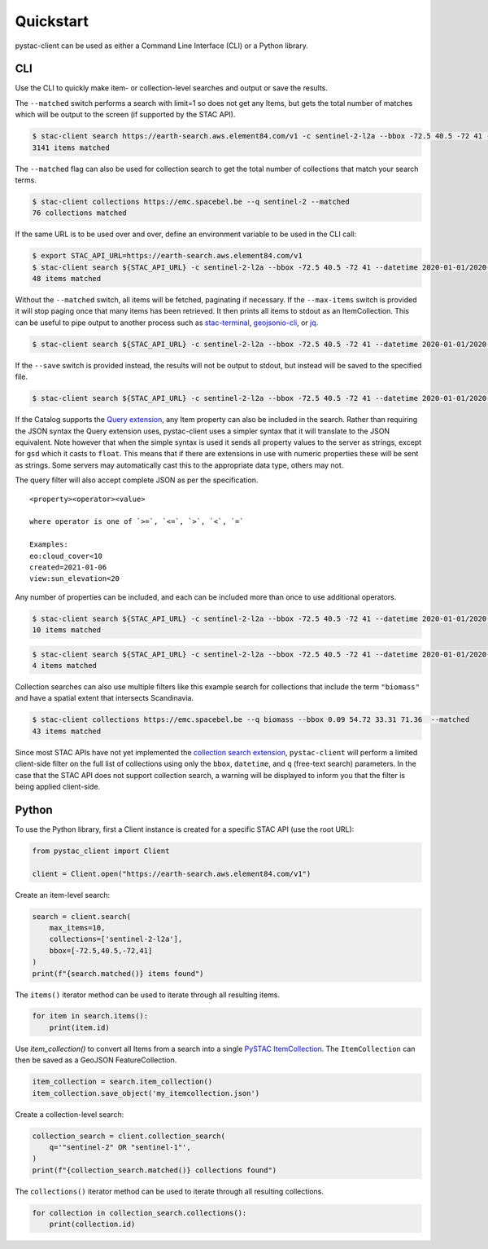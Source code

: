 Quickstart
----------

pystac-client can be used as either a Command Line Interface (CLI) or a
Python library.

CLI
~~~

Use the CLI to quickly make item- or collection-level searches and
output or save the results.

The ``--matched`` switch performs a search with limit=1 so does not get
any Items, but gets the total number of matches which will be output to
the screen (if supported by the STAC API).

.. code-block:: console

    $ stac-client search https://earth-search.aws.element84.com/v1 -c sentinel-2-l2a --bbox -72.5 40.5 -72 41 --matched
    3141 items matched

The ``--matched`` flag can also be used for collection search to get
the total number of collections that match your search terms.


.. code-block:: console

    $ stac-client collections https://emc.spacebel.be --q sentinel-2 --matched
    76 collections matched

If the same URL is to be used over and over, define an environment
variable to be used in the CLI call:

.. code-block:: console

    $ export STAC_API_URL=https://earth-search.aws.element84.com/v1
    $ stac-client search ${STAC_API_URL} -c sentinel-2-l2a --bbox -72.5 40.5 -72 41 --datetime 2020-01-01/2020-01-31 --matched
    48 items matched

Without the ``--matched`` switch, all items will be fetched, paginating
if necessary. If the ``--max-items`` switch is provided it will stop
paging once that many items has been retrieved. It then prints all items
to stdout as an ItemCollection. This can be useful to pipe output to
another process such as
`stac-terminal <https://github.com/stac-utils/stac-terminal>`__,
`geojsonio-cli <https://github.com/mapbox/geojsonio-cli>`__, or
`jq <https://stedolan.github.io/jq/>`__.

.. code-block:: console

    $ stac-client search ${STAC_API_URL} -c sentinel-2-l2a --bbox -72.5 40.5 -72 41 --datetime 2020-01-01/2020-01-31 | stacterm cal --label platform

.. figure:: images/stacterm-cal.png
   :alt:

If the ``--save`` switch is provided instead, the results will not be
output to stdout, but instead will be saved to the specified file.

.. code-block:: console

    $ stac-client search ${STAC_API_URL} -c sentinel-2-l2a --bbox -72.5 40.5 -72 41 --datetime 2020-01-01/2020-01-31 --save items.json

If the Catalog supports the `Query
extension <https://github.com/radiantearth/stac-api-spec/tree/master/fragments/query>`__,
any Item property can also be included in the search. Rather than
requiring the JSON syntax the Query extension uses, pystac-client uses a
simpler syntax that it will translate to the JSON equivalent. Note
however that when the simple syntax is used it sends all property values
to the server as strings, except for ``gsd`` which it casts to
``float``. This means that if there are extensions in use with numeric
properties these will be sent as strings. Some servers may automatically
cast this to the appropriate data type, others may not.

The query filter will also accept complete JSON as per the specification.

::

    <property><operator><value>

    where operator is one of `>=`, `<=`, `>`, `<`, `=`

    Examples:
    eo:cloud_cover<10
    created=2021-01-06
    view:sun_elevation<20

Any number of properties can be included, and each can be included more
than once to use additional operators.

.. code-block:: console

    $ stac-client search ${STAC_API_URL} -c sentinel-2-l2a --bbox -72.5 40.5 -72 41 --datetime 2020-01-01/2020-01-31 ---query "eo:cloud_cover<10" --matched
    10 items matched

.. code-block:: console

    $ stac-client search ${STAC_API_URL} -c sentinel-2-l2a --bbox -72.5 40.5 -72 41 --datetime 2020-01-01/2020-01-31 --query "eo:cloud_cover<10" "eo:cloud_cover>5" --matched
    4 items matched


Collection searches can also use multiple filters like this example
search for collections that include the term ``"biomass"`` and have
a spatial extent that intersects Scandinavia.

.. code-block:: console

    $ stac-client collections https://emc.spacebel.be --q biomass --bbox 0.09 54.72 33.31 71.36  --matched
    43 items matched

Since most STAC APIs have not yet implemented the `collection search 
extension <https://github.com/stac-api-extensions/collection-search>`_, 
``pystac-client`` will perform a limited client-side 
filter on the full list of collections using only the ``bbox``, 
``datetime``, and ``q`` (free-text search) parameters.
In the case that the STAC API does not support collection search, a
warning will be displayed to inform you that the filter is being
applied client-side.


Python
~~~~~~

To use the Python library, first a Client instance is created for a
specific STAC API (use the root URL):

.. code-block:: python

    from pystac_client import Client

    client = Client.open("https://earth-search.aws.element84.com/v1")

Create an item-level search:

.. code-block:: python

    search = client.search(
        max_items=10,
        collections=['sentinel-2-l2a'],
        bbox=[-72.5,40.5,-72,41]
    )
    print(f"{search.matched()} items found")

The ``items()`` iterator method can be used to iterate through all resulting items.

.. code-block:: python

    for item in search.items():
        print(item.id)

Use `item_collection()` to convert all Items from a search into a single `PySTAC
ItemCollection <https://pystac.readthedocs.io/en/latest/api/pystac.html#pystac.ItemCollection>`__.
The ``ItemCollection`` can then be saved as a GeoJSON FeatureCollection.

.. code-block:: python

    item_collection = search.item_collection()
    item_collection.save_object('my_itemcollection.json')


Create a collection-level search:

.. code-block:: python

    collection_search = client.collection_search(
        q='"sentinel-2" OR "sentinel-1"',
    )
    print(f"{collection_search.matched()} collections found")


The ``collections()`` iterator method can be used to iterate through all
resulting collections.

.. code-block:: python

    for collection in collection_search.collections():
        print(collection.id)

